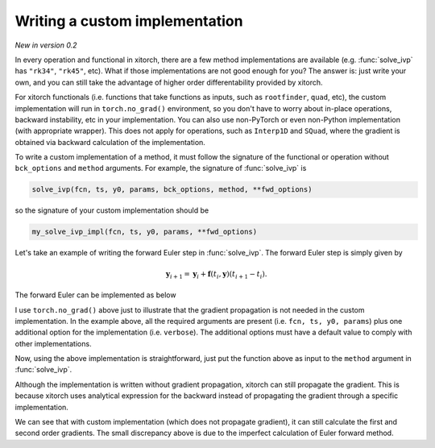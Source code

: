 Writing a custom implementation
================================

`New in version 0.2`

In every operation and functional in xitorch, there are a few method
implementations are available (e.g. :func:`solve_ivp` has ``"rk34"``,
``"rk45"``, etc).
What if those implementations are not good enough for you?
The answer is: just write your own, and you can still take the advantage of
higher order differentability provided by xitorch.

For xitorch functionals (i.e. functions that take functions as inputs, such as
``rootfinder``, ``quad``, etc), the custom implementation will run in
``torch.no_grad()`` environment, so you don't have to worry about in-place
operations, backward instability, etc in your implementation.
You can also use non-PyTorch or even non-Python implementation (with appropriate
wrapper).
This does not apply for operations, such as ``Interp1D`` and ``SQuad``, where
the gradient is obtained via backward calculation of the implementation.

To write a custom implementation of a method, it must follow the signature of
the functional or operation without ``bck_options`` and ``method`` arguments.
For example, the signature of :func:`solve_ivp` is

.. code-block:: python

    solve_ivp(fcn, ts, y0, params, bck_options, method, **fwd_options)

so the signature of your custom implementation should be

.. code-block:: python

    my_solve_ivp_impl(fcn, ts, y0, params, **fwd_options)

Let's take an example of writing the forward Euler step in :func:`solve_ivp`.
The forward Euler step is simply given by

.. math::

    \mathbf{y}_{i+1} = \mathbf{y}_i + \mathbf{f}(t_i, \mathbf{y}) (t_{i+1} - t_i).

The forward Euler can be implemented as below

.. jupyter-execute::

    import torch
    import matplotlib.pyplot as plt
    from xitorch.integrate import solve_ivp

    def euler_forward(fcn, ts, y0, params, verbose=False, **unused):
        with torch.no_grad():
            yt = torch.empty((len(ts), *y0.shape), dtype=y0.dtype, device=y0.device)
            yt[0] = y0
            for i in range(len(ts)-1):
                yt[i+1] = yt[i] + (ts[i+1] - ts[i]) * fcn(ts[i], yt[i], *params)
            if verbose:
                print("Done")
            return yt

I use ``torch.no_grad()`` above just to illustrate that the gradient propagation
is not needed in the custom implementation.
In the example above, all the required arguments are present
(i.e. ``fcn, ts, y0, params``) plus one additional option for the
implementation (i.e. ``verbose``).
The additional options must have a default value to comply with other
implementations.

Now, using the above implementation is straightforward, just put the function
above as input to the ``method`` argument in :func:`solve_ivp`.

.. jupyter-execute::

    fcn = lambda t,y,a: -a*y
    ts = torch.linspace(0, 2, 1000, requires_grad=True)
    a = torch.tensor(1.2, requires_grad=True)
    y0 = torch.tensor(1.0, requires_grad=True)
    yt = solve_ivp(fcn, ts, y0, params=(a,), method=euler_forward)  # custom implementation
    _ = plt.plot(ts.detach(), yt.detach())  # y(t) = exp(-a*t)

Although the implementation is written without gradient propagation,
xitorch can still propagate the gradient.
This is because xitorch uses analytical expression for the backward instead of
propagating the gradient through a specific implementation.

.. jupyter-execute::

    # first order grad
    grad_a, = torch.autograd.grad(yt[-1], a, create_graph=True)
    grad_a_true = -ts[-1] * torch.exp(-a*ts[-1])  # dy/da = -t*exp(-a*t)
    print(grad_a.data, grad_a_true.data)

.. jupyter-execute::

    # second order grad
    grad_a2, = torch.autograd.grad(grad_a, a)
    grad_a2_true = ts[-1]**2 * torch.exp(-a*ts[-1])  # d2y/da2 = t*t*exp(-a*t)
    print(grad_a2.data, grad_a2_true.data)

We can see that with custom implementation (which does not propagate gradient),
it can still calculate the first and second order gradients.
The small discrepancy above is due to the imperfect calculation of Euler
forward method.
